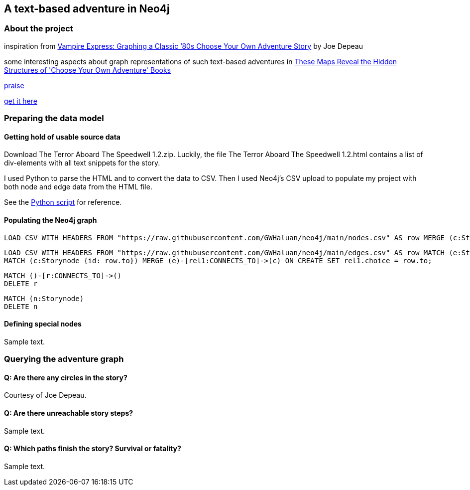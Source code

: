 A text-based adventure in Neo4j
-------------------------------

About the project
~~~~~~~~~~~~~~~~~

inspiration from link:https://neo4j.com/blog/vampire-express-graph-database-choose-your-own-adventure/[Vampire Express: Graphing a Classic ’80s Choose Your Own Adventure Story] by Joe Depeau

some interesting aspects about graph representations of such text-based adventures in link:https://www.atlasobscura.com/articles/cyoa-choose-your-own-adventure-maps[These Maps Reveal the Hidden Structures of 'Choose Your Own Adventure' Books]

link:https://www.polygon.com/2014/9/8/6123049/alien-aliens-avp-terror-aboard-the-speedwell[praise]

link:https://jgwaltneiv.itch.io/the-terror-aboard-the-speedwell[get it here]

Preparing the data model
~~~~~~~~~~~~~~~~~~~~~~~~

Getting hold of usable source data
^^^^^^^^^^^^^^^^^^^^^^^^^^^^^^^^^^

Download +The Terror Aboard The Speedwell 1.2.zip+.
Luckily, the file +The Terror Aboard The Speedwell 1.2.html+ contains a list of +div+-elements with all text snippets for the story.

I used Python to parse the HTML and to convert the data to CSV.
Then I used Neo4j's CSV upload to populate my project with both node and edge data from the HTML file.

See the link:divparser.py[Python script] for reference.

Populating the Neo4j graph
^^^^^^^^^^^^^^^^^^^^^^^^^^

[source]
----
LOAD CSV WITH HEADERS FROM "https://raw.githubusercontent.com/GWHaluan/neo4j/main/nodes.csv" AS row MERGE (c:Storynode {id: row.incoming, text: row.text});
----


[source]
----
LOAD CSV WITH HEADERS FROM "https://raw.githubusercontent.com/GWHaluan/neo4j/main/edges.csv" AS row MATCH (e:Storynode {id: row.from})
MATCH (c:Storynode {id: row.to}) MERGE (e)-[rel1:CONNECTS_TO]->(c) ON CREATE SET rel1.choice = row.to;
----


[source]
----
MATCH ()-[r:CONNECTS_TO]->()
DELETE r
----

[source]
----
MATCH (n:Storynode)
DELETE n
----

Defining special nodes
^^^^^^^^^^^^^^^^^^^^^^

Sample text.

Querying the adventure graph
~~~~~~~~~~~~~~~~~~~~~~~~~~~~

Q: Are there any circles in the story?
^^^^^^^^^^^^^^^^^^^^^^^^^^^^^^^^^^^^^^

Courtesy of Joe Depeau.

Q: Are there unreachable story steps?
^^^^^^^^^^^^^^^^^^^^^^^^^^^^^^^^^^^^^

Sample text.

Q: Which paths finish the story? Survival or fatality?
^^^^^^^^^^^^^^^^^^^^^^^^^^^^^^^^^^^^^^^^^^^^^^^^^^^^^

Sample text.
